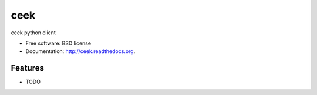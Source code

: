 ===============================
ceek
===============================

.. image:: https://badge.fury.io/py/ceek.svg
    :target: http://badge.fury.io/py/ceek

.. image:: https://travis-ci.org/ceekio/ceek-python.png?branch=master
        :target: https://travis-ci.org/ceekio/ceek-python

.. image:: https://pypip.in/d/ceek/badge.png
        :target: https://pypi.python.org/pypi/ceek


ceek python client

* Free software: BSD license
* Documentation: http://ceek.readthedocs.org.

Features
--------

* TODO
